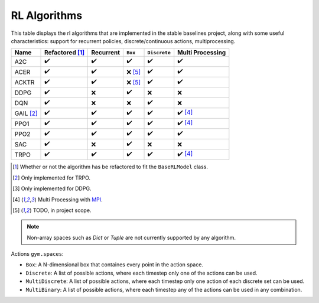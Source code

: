 RL Algorithms
=============

This table displays the rl algorithms that are implemented in the stable baselines project,
along with some useful characteristics: support for recurrent policies, discrete/continuous actions, multiprocessing.

.. Table too large
.. ===== ======================== ========= ======= ============ ================= =============== ================
.. Name  Refactored \ :sup:`(1)`\ Recurrent ``Box`` ``Discrete`` ``MultiDiscrete`` ``MultiBinary`` Multi Processing
.. ===== ======================== ========= ======= ============ ================= =============== ================
.. A2C   ✔️
.. ===== ======================== ========= ======= ============ ================= =============== ================

.. There is an issue with Read The Docs for building the table when the "HER" row is present:
.. Apparently a problem of spacing
.. HER [#f3]_   ❌ [#f5]_                ❌        ✔️           ❌           ❌


============ ======================== ========= =========== ============ ================
Name         Refactored [#f1]_        Recurrent ``Box``     ``Discrete`` Multi Processing
============ ======================== ========= =========== ============ ================
A2C          ✔️                        ✔️         ✔️           ✔️            ✔️
ACER         ✔️                        ✔️         ❌ [#f5]_   ✔️            ✔️
ACKTR        ✔️                        ✔️         ❌ [#f5]_   ✔️            ✔️
DDPG         ✔️                        ❌        ✔️           ❌           ❌
DQN          ✔️                        ❌        ❌           ✔️           ❌
GAIL [#f2]_  ✔️                        ✔️         ✔️           ✔️            ✔️ [#f4]_
PPO1         ✔️                        ✔️         ✔️           ✔️            ✔️ [#f4]_
PPO2         ✔️                        ✔️         ✔️           ✔️            ✔️
SAC          ✔️                        ❌        ✔️           ❌           ❌
TRPO         ✔️                        ✔️         ✔️           ✔️            ✔️ [#f4]_
============ ======================== ========= =========== ============ ================

.. [#f1] Whether or not the algorithm has be refactored to fit the ``BaseRLModel`` class.
.. [#f2] Only implemented for TRPO.
.. [#f3] Only implemented for DDPG.
.. [#f4] Multi Processing with `MPI`_.
.. [#f5] TODO, in project scope.

.. note::
    Non-array spaces such as `Dict` or `Tuple` are not currently supported by any algorithm.

Actions ``gym.spaces``:

-  ``Box``: A N-dimensional box that containes every point in the action
   space.
-  ``Discrete``: A list of possible actions, where each timestep only
   one of the actions can be used.
-  ``MultiDiscrete``: A list of possible actions, where each timestep only one action of each discrete set can be used.
- ``MultiBinary``: A list of possible actions, where each timestep any of the actions can be used in any combination.

.. _MPI: https://mpi4py.readthedocs.io/en/stable/

